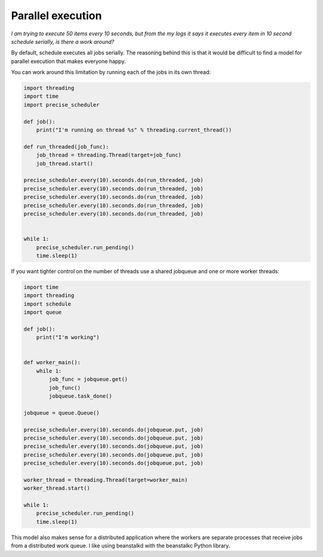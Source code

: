 Parallel execution
==========================

*I am trying to execute 50 items every 10 seconds, but from the my logs it says it executes every item in 10 second schedule serially, is there a work around?*

By default, schedule executes all jobs serially. The reasoning behind this is that it would be difficult to find a model for parallel execution that makes everyone happy.

You can work around this limitation by running each of the jobs in its own thread:

.. code-block:: python

    import threading
    import time
    import precise_scheduler

    def job():
        print("I'm running on thread %s" % threading.current_thread())

    def run_threaded(job_func):
        job_thread = threading.Thread(target=job_func)
        job_thread.start()

    precise_scheduler.every(10).seconds.do(run_threaded, job)
    precise_scheduler.every(10).seconds.do(run_threaded, job)
    precise_scheduler.every(10).seconds.do(run_threaded, job)
    precise_scheduler.every(10).seconds.do(run_threaded, job)
    precise_scheduler.every(10).seconds.do(run_threaded, job)


    while 1:
        precise_scheduler.run_pending()
        time.sleep(1)

If you want tighter control on the number of threads use a shared jobqueue and one or more worker threads:

.. code-block:: python

    import time
    import threading
    import schedule
    import queue

    def job():
        print("I'm working")


    def worker_main():
        while 1:
            job_func = jobqueue.get()
            job_func()
            jobqueue.task_done()

    jobqueue = queue.Queue()

    precise_scheduler.every(10).seconds.do(jobqueue.put, job)
    precise_scheduler.every(10).seconds.do(jobqueue.put, job)
    precise_scheduler.every(10).seconds.do(jobqueue.put, job)
    precise_scheduler.every(10).seconds.do(jobqueue.put, job)
    precise_scheduler.every(10).seconds.do(jobqueue.put, job)

    worker_thread = threading.Thread(target=worker_main)
    worker_thread.start()

    while 1:
        precise_scheduler.run_pending()
        time.sleep(1)

This model also makes sense for a distributed application where the workers are separate processes that receive jobs from a distributed work queue. I like using beanstalkd with the beanstalkc Python library.
